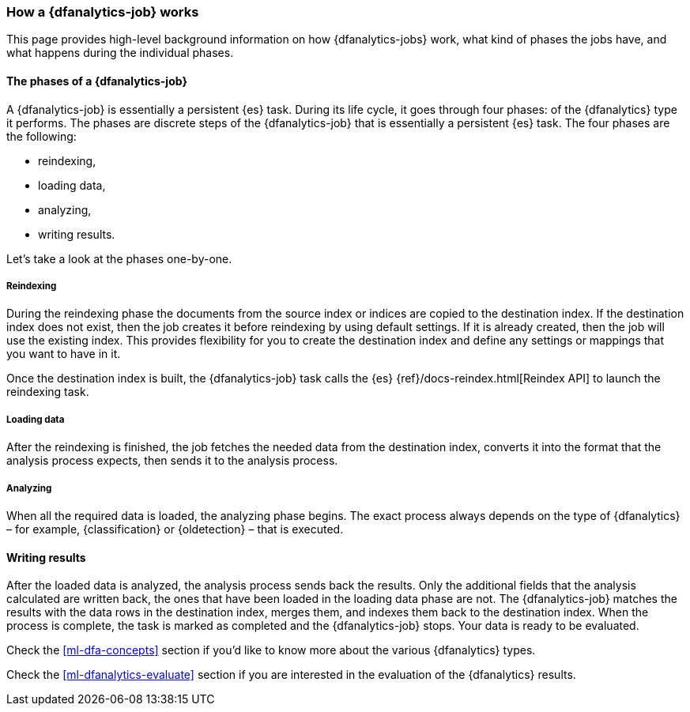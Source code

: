 [role="xpack"]
[[ml-dfa-phases]]
=== How a {dfanalytics-job} works

This page provides high-level background information on how {dfanalytics-jobs} 
work, what kind of phases the jobs have, and what happens during the individual 
phases.


[discrete]
==== The phases of a {dfanalytics-job}
A {dfanalytics-job} is essentially a persistent {es} task.
During its life cycle, it goes through four phases:
of the {dfanalytics} type it performs. The phases are discrete steps of the 
{dfanalytics-job} that is essentially a persistent {es} task. The four phases 
are the following:

* reindexing,
* loading data,
* analyzing,
* writing results.

Let's take a look at the phases one-by-one.


[discrete]
===== Reindexing

During the reindexing phase the documents from the source index or indices are 
copied to the destination index. If the destination index does not exist, then 
the job creates it before reindexing by using default settings. If it is already 
created, then the job will use the existing index. This provides flexibility for 
you to create the destination index and define any settings or mappings that you 
want to have in it. 

Once the destination index is built, the {dfanalytics-job} task calls the {es} 
{ref}/docs-reindex.html[Reindex API] to launch the reindexing task.


[discrete]
===== Loading data

After the reindexing is finished, the job fetches the needed data from the 
destination index, converts it into the format that the analysis process 
expects, then sends it to the analysis process.


[discrete]
===== Analyzing

When all the required data is loaded, the analyzing phase begins. The exact 
process always depends on the type of {dfanalytics} – for example, 
{classification} or {oldetection} – that is executed.


[discrete]
==== Writing results

After the loaded data is analyzed, the analysis process sends back the results. 
Only the additional fields that the analysis calculated are written back, the 
ones that have been loaded in the loading data phase are not. The 
{dfanalytics-job} matches the results with the data rows in the destination 
index, merges them, and indexes them back to the destination index. When the 
process is complete, the task is marked as completed and the {dfanalytics-job} 
stops. Your data is ready to be evaluated.


Check the <<ml-dfa-concepts>> section if you'd like to know more about the 
various {dfanalytics} types.

Check the <<ml-dfanalytics-evaluate>> section if you are interested in the 
evaluation of the {dfanalytics} results.
